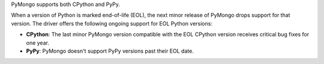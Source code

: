 PyMongo supports both CPython and PyPy.

When a version of Python is marked end-of-life (EOL), the next minor release of
PyMongo drops support for that version. The driver offers the
following ongoing support for EOL Python versions:

- **CPython**: The last minor PyMongo version compatible with the EOL CPython
  version receives critical bug fixes for one year.

- **PyPy**: PyMongo doesn't support PyPy versions past their EOL date.